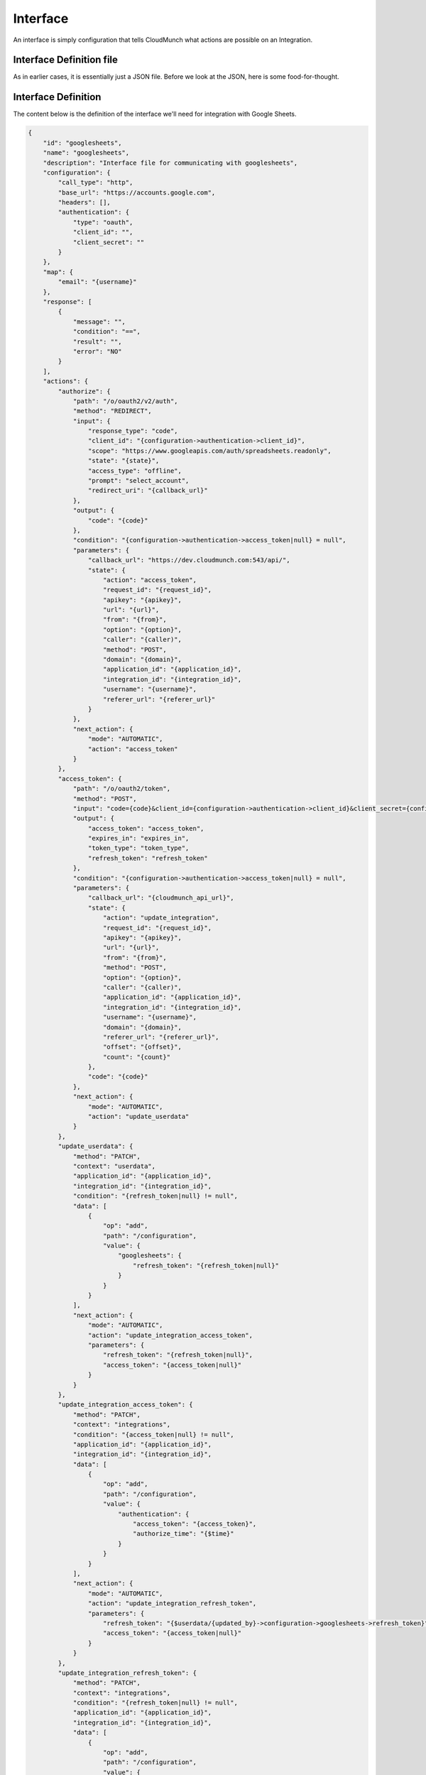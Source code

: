 Interface
---------

An interface is simply configuration that tells CloudMunch what actions are possible on an Integration.

Interface Definition file
~~~~~~~~~~~~~~~~~~~~~~~~~

As in earlier cases, it is essentially just a JSON file. Before we look at the JSON, here is some food-for-thought.

.. figure:: screenshots/interface_googlesheets_v1/OAuthFlow.png
    :alt: Google Oauth
    Google's OAuth is not a single step process. It involves multiple calls to the API where we first authenticate the client, get user authorization, get a code and then use code to get an Access Token. This Access token is what is used in subsequent requests to the API. This means the interface file has to be capable of not just defining what actions are possible on an Integration but also chaining those actions automatically.

Interface Definition
~~~~~~~~~~~~~~~~~~~~

The content below is the definition of the interface we'll need for integration with Google Sheets. 

.. code:: json

    {
        "id": "googlesheets",
        "name": "googlesheets",
        "description": "Interface file for communicating with googlesheets",
        "configuration": {
            "call_type": "http",
            "base_url": "https://accounts.google.com",
            "headers": [],
            "authentication": {
                "type": "oauth",
                "client_id": "",
                "client_secret": ""
            }
        },
        "map": {
            "email": "{username}"
        },
        "response": [
            {
                "message": "",
                "condition": "==",
                "result": "",
                "error": "NO"
            }
        ],
        "actions": {
            "authorize": {
                "path": "/o/oauth2/v2/auth",
                "method": "REDIRECT",
                "input": {
                    "response_type": "code",
                    "client_id": "{configuration->authentication->client_id}",
                    "scope": "https://www.googleapis.com/auth/spreadsheets.readonly",
                    "state": "{state}",
                    "access_type": "offline",
                    "prompt": "select_account",
                    "redirect_uri": "{callback_url}"
                },
                "output": {
                    "code": "{code}"
                },
                "condition": "{configuration->authentication->access_token|null} = null",
                "parameters": {
                    "callback_url": "https://dev.cloudmunch.com:543/api/",
                    "state": {
                        "action": "access_token",
                        "request_id": "{request_id}",
                        "apikey": "{apikey}",
                        "url": "{url}",
                        "from": "{from}",
                        "option": "{option}",
                        "caller": "{caller)",
                        "method": "POST",
                        "domain": "{domain}",
                        "application_id": "{application_id}",
                        "integration_id": "{integration_id}",
                        "username": "{username}",
                        "referer_url": "{referer_url}"
                    }
                },
                "next_action": {
                    "mode": "AUTOMATIC",
                    "action": "access_token"
                }
            },
            "access_token": {
                "path": "/o/oauth2/token",
                "method": "POST",
                "input": "code={code}&client_id={configuration->authentication->client_id}&client_secret={configuration->authentication->client_secret}&grant_type=authorization_code&redirect_uri={callback_url}",
                "output": {
                    "access_token": "access_token",
                    "expires_in": "expires_in",
                    "token_type": "token_type",
                    "refresh_token": "refresh_token"
                },
                "condition": "{configuration->authentication->access_token|null} = null",
                "parameters": {
                    "callback_url": "{cloudmunch_api_url}",
                    "state": {
                        "action": "update_integration",
                        "request_id": "{request_id}",
                        "apikey": "{apikey}",
                        "url": "{url}",
                        "from": "{from}",
                        "method": "POST",
                        "option": "{option}",
                        "caller": "{caller)",
                        "application_id": "{application_id}",
                        "integration_id": "{integration_id}",
                        "username": "{username}",
                        "domain": "{domain}",
                        "referer_url": "{referer_url}",
                        "offset": "{offset}",
                        "count": "{count}"
                    },
                    "code": "{code}"
                },
                "next_action": {
                    "mode": "AUTOMATIC",
                    "action": "update_userdata"
                }
            },
            "update_userdata": {
                "method": "PATCH",
                "context": "userdata",
                "application_id": "{application_id}",
                "integration_id": "{integration_id}",
                "condition": "{refresh_token|null} != null",
                "data": [
                    {
                        "op": "add",
                        "path": "/configuration",
                        "value": {
                            "googlesheets": {
                                "refresh_token": "{refresh_token|null}"
                            }
                        }
                    }
                ],
                "next_action": {
                    "mode": "AUTOMATIC",
                    "action": "update_integration_access_token",
                    "parameters": {
                        "refresh_token": "{refresh_token|null}",
                        "access_token": "{access_token|null}"
                    }
                }
            },
            "update_integration_access_token": {
                "method": "PATCH",
                "context": "integrations",
                "condition": "{access_token|null} != null",
                "application_id": "{application_id}",
                "integration_id": "{integration_id}",
                "data": [
                    {
                        "op": "add",
                        "path": "/configuration",
                        "value": {
                            "authentication": {
                                "access_token": "{access_token}",
                                "authorize_time": "{$time}"
                            }
                        }
                    }
                ],
                "next_action": {
                    "mode": "AUTOMATIC",
                    "action": "update_integration_refresh_token",
                    "parameters": {
                        "refresh_token": "{$userdata/{updated_by}->configuration->googlesheets->refresh_token}",
                        "access_token": "{access_token|null}"
                    }
                }
            },
            "update_integration_refresh_token": {
                "method": "PATCH",
                "context": "integrations",
                "condition": "{refresh_token|null} != null",
                "application_id": "{application_id}",
                "integration_id": "{integration_id}",
                "data": [
                    {
                        "op": "add",
                        "path": "/configuration",
                        "value": {
                            "authentication": {
                                "refresh_token": "{refresh_token}"
                            }
                        }
                    }
                ],
                "response": {
                    "method": "REDIRECT",
                    "url": "{referer_url}",
                    "data": {
                        "state": {
                            "application_id": "{application_id}",
                            "integration_id": "{integration_id}",
                            "username": "{username}",
                            "domain": "{domain}",
                            "action": "list_accounts"
                        }
                    }
                }
            }
        }
    }

Lets look at the nodes which probably need a bit of explanation

-  configuration: This node contains details on the base url that subsequent actions will need to invoke along with the protocol, header and any IDs/secrets
-  map: Think of this node as a global object available to all actions. When the action is invoked, any keys that match this map's keys will be replaced with the map's values. In this example, any parameters which expect a emailID will get the current user's user ID.
-  actions: This node lists all the actions possible on the interface. The key of the node is the action invoked on the integration within CloudMunch. In the values you'll see:
-  path: the actual address to add to the base\_url to invoke for this action
-  method: the response sent back to the caller from the API. ( In the case of authorize, you see "REDIRECT" - which will ensure the user sees Google's account selection screen )
-  input: The params to be added to the url. These will be based on the OAuth documentation of the system you are interacting with.
-  output: The response sent back from the third-party-system
-  condition: The conditions under which this action needs to be performed. In this example, the condition checks the integration to see if an access token is already available. If one is, the operation simply completes without accessing the third-party-system again. 
-  parameters: Imagine that a action is a method you call on CloudMunch's API, these are the parameters that method expects to see. Internally, these parameters may get converted into the inputs you saw above or used internally for some processing. In the action "authorize" below, the application and integration IDs are necessary since the integration will be updated with the access token returned by Google.
-  next\_action: Tells CloudMunch what to do after the response comes back. In this case, CloudMunch makes another call to Google (passing the state it got back and expecting back an access token)

GoogleSheets involves OAuth and is one of the more complex examples you'll see in CloudMunch interfaces. If your integration only specifies a username and password, the interface will be much simpler. You can explore and inspect all current interfaces with the following API

.. code:: bash

    /api/interfaces/<interface id>

NOTE: If you don't pass the ID, you'll get back *all* the interfaces in the system.

Lets now add the interface to CloudMunch.

-  Download the contents of the folder
   `interface\_googlesheets\_v1 <https://github.com/cloudmunch/cloudmunch-tutorial/tree/master/examples/interface_googlesheets_v1>`__ to the folder "custom/interfaces" inside the CloudMunch installation
   folder.

-  Switch to the command prompt, navigate to the CloudMunch installation folder and :doc:`Rebuild Services<rebuild_services>`

-  Once the services are up, you can verify if the interface has been added by invoking the API ``api/interfaces/googlesheets``.